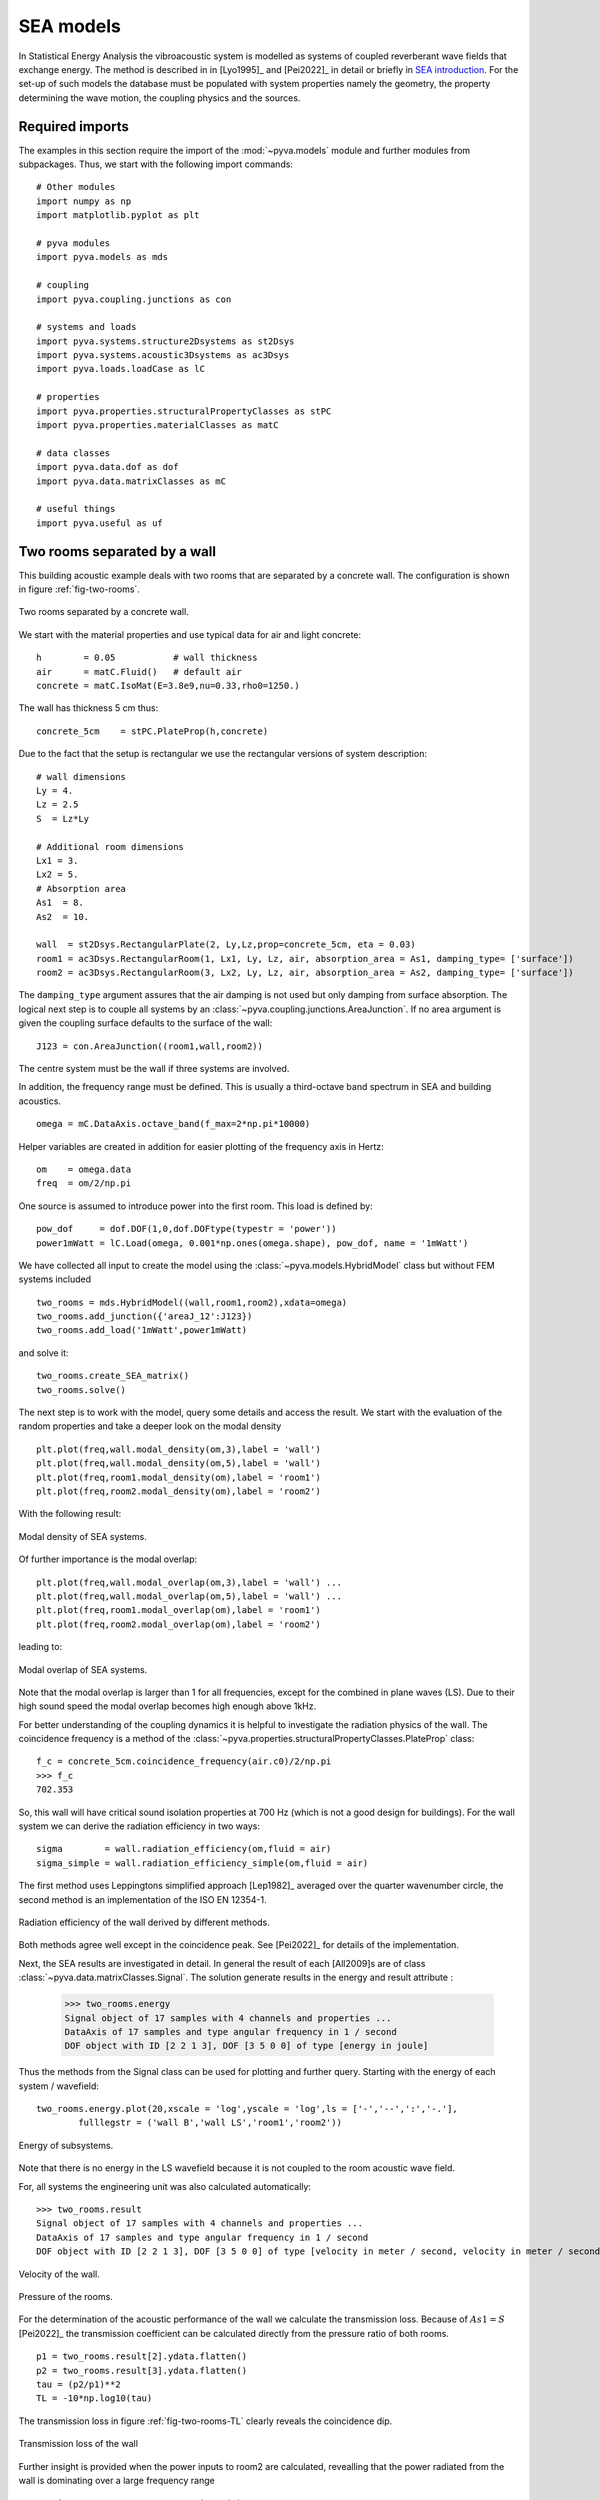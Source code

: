 SEA models
----------

In Statistical Energy Analysis the vibroacoustic system is modelled as systems of coupled reverberant wave fields 
that exchange energy. The method is described in in [Lyo1995]_ and [Pei2022]_ in detail or briefly in `SEA introduction <https://docpeiffer.com/statistical-energy-analysis-sea/>`_.
For the set-up of such models the database must be populated with system properties namely the geometry, the property determining
the wave motion, the coupling physics and the sources. 

Required imports
++++++++++++++++

The examples in this section require the import of the :mod:`~pyva.models` module and further modules from subpackages.
Thus, we start with the following import commands::

    # Other modules
    import numpy as np
    import matplotlib.pyplot as plt

    # pyva modules
    import pyva.models as mds

    # coupling
    import pyva.coupling.junctions as con

    # systems and loads
    import pyva.systems.structure2Dsystems as st2Dsys
    import pyva.systems.acoustic3Dsystems as ac3Dsys
    import pyva.loads.loadCase as lC
    
    # properties
    import pyva.properties.structuralPropertyClasses as stPC
    import pyva.properties.materialClasses as matC

    # data classes
    import pyva.data.dof as dof
    import pyva.data.matrixClasses as mC

    # useful things
    import pyva.useful as uf    


.. _sec-two-rooms:

Two rooms separated by a wall
+++++++++++++++++++++++++++++

This building acoustic example deals with two rooms that are separated by a concrete wall.
The configuration is shown in figure :ref:`fig-two-rooms`.  

.. _fig-two-rooms:
    
.. figure:: ./images/two_rooms.*
   :align: center
   :width: 80%
   
   Two rooms separated by a concrete wall.
   
We start with the material properties and use typical data for air and light concrete::

    h        = 0.05           # wall thickness
    air      = matC.Fluid()   # default air
    concrete = matC.IsoMat(E=3.8e9,nu=0.33,rho0=1250.)
    
The wall has thickness 5 cm thus::

    concrete_5cm    = stPC.PlateProp(h,concrete)
    
Due to the fact that the setup is rectangular we use the rectangular versions of system description::

    # wall dimensions
    Ly = 4.
    Lz = 2.5
    S  = Lz*Ly

    # Additional room dimensions
    Lx1 = 3.
    Lx2 = 5.
    # Absorption area
    As1  = 8.
    As2  = 10.
    
    wall  = st2Dsys.RectangularPlate(2, Ly,Lz,prop=concrete_5cm, eta = 0.03)
    room1 = ac3Dsys.RectangularRoom(1, Lx1, Ly, Lz, air, absorption_area = As1, damping_type= ['surface'])
    room2 = ac3Dsys.RectangularRoom(3, Lx2, Ly, Lz, air, absorption_area = As2, damping_type= ['surface'])

The ``damping_type`` argument assures that the air damping is not used but only damping from surface absorption.
The logical next step is to couple all systems by an :class:`~pyva.coupling.junctions.AreaJunction`. 
If no area argument is given the coupling surface defaults to the surface of the wall::

    J123 = con.AreaJunction((room1,wall,room2))
    
The centre system must be the wall if three systems are involved. 

In addition, the frequency range must be defined. This is usually a third-octave
band spectrum in SEA and building acoustics. ::

    omega = mC.DataAxis.octave_band(f_max=2*np.pi*10000)
    
Helper variables are created in addition for easier plotting of the frequency axis in Hertz::

    om    = omega.data
    freq  = om/2/np.pi 
    
One source is assumed to introduce power into the first room. 
This load is defined by::
    
    pow_dof     = dof.DOF(1,0,dof.DOFtype(typestr = 'power'))
    power1mWatt = lC.Load(omega, 0.001*np.ones(omega.shape), pow_dof, name = '1mWatt')
    
We have collected all input to create the model using the :class:`~pyva.models.HybridModel` class but without FEM systems included ::

    two_rooms = mds.HybridModel((wall,room1,room2),xdata=omega)
    two_rooms.add_junction({'areaJ_12':J123})
    two_rooms.add_load('1mWatt',power1mWatt)

and solve it::

    two_rooms.create_SEA_matrix()
    two_rooms.solve()
    
The next step is to work with the model, query some details and access the result.
We start with the evaluation of the random properties and take a deeper look on the modal density ::

    plt.plot(freq,wall.modal_density(om,3),label = 'wall')
    plt.plot(freq,wall.modal_density(om,5),label = 'wall')
    plt.plot(freq,room1.modal_density(om),label = 'room1')
    plt.plot(freq,room2.modal_density(om),label = 'room2')
    
With the following result:

.. _fig-two-rooms-modal-density:
    
.. figure:: ./images/two_rooms_modal_density.*
   :align: center
   :width: 70%
   
   Modal density of SEA systems.
   
Of further importance is the modal overlap::

    plt.plot(freq,wall.modal_overlap(om,3),label = 'wall') ...
    plt.plot(freq,wall.modal_overlap(om,5),label = 'wall') ...
    plt.plot(freq,room1.modal_overlap(om),label = 'room1')
    plt.plot(freq,room2.modal_overlap(om),label = 'room2')
    
leading to:

.. _fig-two-rooms-modal-overlap:
    
.. figure:: ./images/two_rooms_modal_overlap.*
   :align: center
   :width: 70%
   
   Modal overlap of SEA systems.

Note that the modal overlap is larger than 1 for all frequencies, except 
for the combined in plane waves (LS). Due to their high sound speed the 
modal overlap becomes high enough above 1kHz.

For better understanding of the coupling dynamics it is helpful to investigate the radiation 
physics of the wall. The coincidence frequency is a method of the 
:class:`~pyva.properties.structuralPropertyClasses.PlateProp` class::

    f_c = concrete_5cm.coincidence_frequency(air.c0)/2/np.pi
    >>> f_c
    702.353
    
So, this wall will have critical sound isolation properties at 700 Hz (which is not a good design for buildings).
For the wall system we can derive the radiation efficiency in two ways::

    sigma        = wall.radiation_efficiency(om,fluid = air)
    sigma_simple = wall.radiation_efficiency_simple(om,fluid = air)
    
The first method uses Leppingtons simplified approach [Lep1982]_ averaged over the quarter wavenumber circle,
the second method is an implementation of the ISO EN 12354-1.

.. _fig-two-rooms-radiation-efficieny:
    
.. figure:: ./images/two_rooms_radiation_efficiency.*
   :align: center
   :width: 70%
   
   Radiation efficiency of the wall derived by different methods.
   
Both methods agree well except in the coincidence peak. See [Pei2022]_ for details of the implementation.

Next, the SEA results are investigated in detail. In general the result of each [All2009]s are of class :class:`~pyva.data.matrixClasses.Signal`.
The solution generate results in the energy and result attribute :

    >>> two_rooms.energy
    Signal object of 17 samples with 4 channels and properties ...
    DataAxis of 17 samples and type angular frequency in 1 / second
    DOF object with ID [2 2 1 3], DOF [3 5 0 0] of type [energy in joule]    

Thus the methods from the Signal class can be used for plotting and further query.
Starting with the energy of each system / wavefield::

    two_rooms.energy.plot(20,xscale = 'log',yscale = 'log',ls = ['-','--',':','-.'],
            fulllegstr = ('wall B','wall LS','room1','room2'))

.. _fig-two-rooms-radiation-energy:
    
.. figure:: ./images/two_rooms_energy.*
   :align: center
   :width: 70%
   
   Energy of subsystems.

Note that there is no energy in the LS wavefield because it is not coupled to the room acoustic wave field. 

For, all systems the engineering unit was also calculated automatically::

    >>> two_rooms.result
    Signal object of 17 samples with 4 channels and properties ...
    DataAxis of 17 samples and type angular frequency in 1 / second
    DOF object with ID [2 2 1 3], DOF [3 5 0 0] of type [velocity in meter / second, velocity in meter / second, pressure in pascal, pressure in pascal]   
    
.. _fig-two-rooms-velocity:
    
.. figure:: ./images/two_rooms_velocity.*
   :align: center
   :width: 70%
   
   Velocity of the wall.

.. _fig-two-rooms-pressure:
    
.. figure:: ./images/two_rooms_pressure.*
   :align: center
   :width: 70%
   
   Pressure of the rooms.
   
For the determination of the acoustic performance of the wall we calculate the transmission loss.
Because of :math:`As1 = S` [Pei2022]_ the transmission coefficient can be calculated directly from the 
pressure ratio of both rooms. ::

    p1 = two_rooms.result[2].ydata.flatten()
    p2 = two_rooms.result[3].ydata.flatten()
    tau = (p2/p1)**2 
    TL = -10*np.log10(tau)
    
The transmission loss in figure :ref:`fig-two-rooms-TL` clearly reveals the coincidence dip.

.. _fig-two-rooms-TL:
    
.. figure:: ./images/two_rooms_TL.*
   :align: center
   :width: 70%
   
   Transmission loss of the wall
   
Further insight is provided when the power inputs to room2 are calculated, revealling
that the power radiated from the wall is dominating over a large frequency range ::

    pow_in_room1 = two_rooms.power_input(3)
 
.. _fig-two-rooms-power-in:
    
.. figure:: ./images/two_rooms_power_in.*
   :align: center
   :width: 70%
   
   Power input to room 2 
   
Two rooms with floor separated by a wall
++++++++++++++++++++++++++++++++++++++++

The first case is a pure airborne transmission case. 
A more realistic example is created by adding a floor to both rooms.

.. _fig-two-rooms-floor:
    
.. figure:: ./images/two_rooms_floor.*
   :align: center
   :width: 80%
   
   Two rooms separated by a concrete wall plus floor plates. 
   
The floor is supposed to have higher thickness than the wall ::

    concrete_17cm  = stPC.PlateProp(h_f,concrete)

and the floor subsystems have ``ID=4`` and ``5`` ::

    floor1 = st2Dsys.RectangularPlate(4, Lx1,Ly,prop=concrete_17cm, eta = 0.03)
    floor2 = st2Dsys.RectangularPlate(5, Lx2,Ly,prop=concrete_17cm, eta = 0.03)
    
Both floor are connected to the rooms by area junctions ::

    J14  = con.AreaJunction((room1,floor1))
    J35  = con.AreaJunction((room2,floor2))

The 'T'-connection of both floor plates and the wall is a :class:`~pyva.coupling.junctions.LineJunction` of length Ly ::

    J425 = con.LineJunction((floor1,wall,floor2),length = Ly, thetas = (0,90,180))
    
Instead of the power source in room1 a force excitation at floor1 is used ::

    force10Nrms = lC.Load(omega, 10*np.ones(omega.shape), dof.DOF(4,3,dof.DOFtype(typestr = 'force')), name = '10N')
    
The DOF instance determines the excitation at system ID=4 (floor1) and wave_DOF=3 (bending).
The model is created by ::

    omega = mC.DataAxis.octave_band(f_min=2*np.pi*50,f_max=2*np.pi*10000)

    two_rooms = mds.HybridModel((wall,room1,room2,floor1,floor2),xdata=omega)
    
with the junctions and load defined by ::

    two_rooms.add_junction({'areaJ_123':J123})
    two_rooms.add_junction({'areaJ_14':J14})
    two_rooms.add_junction({'areaJ_35':J35})
    two_rooms.add_junction({'lineJ_425':J425})

    two_rooms.add_load('10N',force10Nrms)# add force excitatio to wave_DOF 3 of system 4
    
The frequency starts at 50Hz for illustrating some typical checks in SEA [All2009].
Before, we solve the model we perform these typical checks. This time the modes in band of the plate systems are shown in 
the following figure:

.. _fig-two-rooms-floor-modes-in-band:
    
.. figure:: ./images/two_rooms_floor_modes_in_band.*
   :align: center
   :width: 70%
   
   Modes in band of plate subsystems.
   
One rule of thumb of SEA is, that a subsystem should have at least 5 modes in band. This is the case 
for all subsystems above 400 Hz. Results at lower frequencies should be considered as not very precise.
However, due to higher thickness of the floor the coincidence frequency is lower than for the wall ::

    f_cf = concrete_17cm.coincidence_frequency(air.c0)/2/np.pi
    >>> f_cf
    206.57440
    
So, the coincidence frequency is at 200 Hz and the floor plates will be good radiators for the 
full SEA frequency range. The radiation efficiency of both floor plates is shown in the following figure:

.. _fig-two-rooms-floor-radiation-efficiency:
    
.. figure:: ./images/two_rooms_floor_radiation_efficiency.*
   :align: center
   :width: 70%
   
   Radiation efficiency of floor plates.
   
The force excitation on floor 1 radiates acoustic power into all wave field. the line junction transfers
energy from the bending wave field into the in-plane (LS) wave field.

.. _fig-two-rooms-floor-energy:
    
.. figure:: ./images/two_rooms_floor_energy.*
   :align: center
   :width: 70%
   
Energy of subsystem wave field due to 10N rms excitation. When converted into the engineering results. 
the pressure and velocity results read as follows:

.. _fig-two-rooms-floor-pressure:
    
.. figure:: ./images/two_rooms_floor_pressure.*
   :align: center
   :width: 70%
 
   Pressure result of rooms. 
 
.. _fig-two-rooms-floor-velocity:
    
.. figure:: ./images/two_rooms_floor_velocity.*
   :align: center
   :width: 70% 
   
   Bending wave field velocity.
   
The pressure in room 1 shows  a coincidence peak at the floor coincidence. So the floor1 is the main
radiator for room 1. Room 2 has the coincidence peak at wall coincidence. 
In order to determine the dominant path we apply the :meth:`pyva.models.HybridModel.power_input` method::

    pow_in_room1.plot(32,yscale = 'log',xscale = 'log')
    pow_in_room2.plot(32,yscale = 'log',xscale = 'log')
    
The curves in figure :ref:`fig-two-rooms-floor-pow-in-room1` reveal that the main power input comes from the radiating
floor1 and wall that has received acoustic energy from the line junction. In figure :ref:`fig-two-rooms-floor-pow-in-room2`
the situation is different. Here, the wall bending wave is the main source of energy followed by the floor 2 wave.
Non resonant air transmission from room 1 contributes least.

.. _fig-two-rooms-floor-pow-in-room1:
    
.. figure:: ./images/two_rooms_floor_power_in1.*
   :align: center
   :width: 70% 
   
   Power input to room 1.
    
.. _fig-two-rooms-floor-pow-in-room2:
    
.. figure:: ./images/two_rooms_floor_power_in2.*
   :align: center
   :width: 70% 
   
   Power input to room 2.
   
.. _sec-box-cover:

Box cover of sound source
+++++++++++++++++++++++++

The next example shows an application of box structures for sound isolation. 
In addition it is an application of the :class:`~pyva.coupling.junction.SemiInfiniteFluid` class of the junctions module 
and it illustrates
the limit of text based model description. Due to the large number of junction and systems
even for such a simple box it becomes clear that for later complex model applications a GUI and 
a 3D representation of the models will be mandatory.

The set-up is shown in the following figure

.. _fig-SEA_box:
    
.. figure:: ./images/SEA_box.*
   :align: center
   :width: 50% 
   
   SEA model of box covering a power source
   
First, we define the frequency range and the box dimensions::

    # Frequency range
    omega = mC.DataAxis.octave_band(f_max=2*np.pi*10000)

    # Plate dimensions
    Lx = 1.2
    Ly = 1
    Lz = 1.1

    # Box dimensions
    V = Lx*Ly*Lz
    A = 2*(Lx*Ly+Ly*Lz+Lx*Lz)
    P = 4*(Lx+Ly+Lz)

    # Plates thickness
    t = 2.0E-3;

    # junction angle
    angle_R = (0.,90*np.pi/180)

and the materials and properties ::

    # Create materials
    steel = matC.IsoMat(E=210e9,nu=0.3,rho0=7800, eta = 0.0)
    air   = matC.Fluid() 

    # Create props
    steel2mm = stPC.PlateProp(t,steel)

Next step is the creation of the subsystems ::

    # Create plate subsystems
    plate1 = st2Dsys.RectangularPlate(1,Lx,Lz,prop = steel2mm)
    plate2 = st2Dsys.RectangularPlate(2,Ly,Lz,prop = steel2mm)
    plate3 = st2Dsys.RectangularPlate(3,Lx,Lz,prop = steel2mm)
    plate4 = st2Dsys.RectangularPlate(4,Ly,Lz,prop = steel2mm)
    plate5 = st2Dsys.RectangularPlate(5,Lx,Ly,prop = steel2mm)

    room     = ac3Dsys.Acoustic3DSystem(6, V , A, P, air)
    
The box is emerged in free space and requires semi infinite fluid (SIF) to allow free space radiation.
SIFs are created by a list of connected subsystems (where the connection can be resonant and non-resonant) 
and the fluid into which the radiation takes place. ::

    # create semi infinite fluids
    sif1 = jun.SemiInfiniteFluid((room,plate1), air)
    sif2 = jun.SemiInfiniteFluid((room,plate2), air)
    ...
    
All junctions are here created as dictionary from scratch. ::

    juncs =  { 'j61' : jun.AreaJunction((room,plate1)), 
               'j62' : jun.AreaJunction((room,plate2)),
               ...
               'j12' : jun.LineJunction((plate1,plate2), Lz, angle_R),
               'j23' : jun.LineJunction((plate2,plate3), Lz, angle_R),
                ... }
                
Not to forget the power source in the room (ID = 6) ::

    power1W = lC.Load(omega, np.ones(omega.shape), dof.DOF(6,0,dof.DOFtype(typestr = 'power')), name = '1Watt')
    
Finally we create the model and put things together ::

    #create SEA model
    box = mds.HybridModel((plate1,plate2,plate3,plate4,plate5,room),xdata=omega)

    #connect all
    box.add_junction(juncs)
    box.add_SIF({'sif1' : sif1, 
                 'sif2' : sif2, 
                 'sif3' : sif3, 
                 'sif4' : sif4, 
                 'sif5' : sif5})
                 
    box.add_load('1Watt',power1Watt) # add 1Watt per band 
    
and solve it ::

    box.create_SEA_matrix(sym = 1)
    box.solve()
    
The interesting feature here is how much of the power is removed from the source. With the 
:meth:`pyva.models.HybridModel.power_input` method, we get the power inputs into the SIFs ::

    sif1_in = box.power_input('sif1')
    sif2_in = box.power_input('sif2')
    sif3_in = box.power_input('sif3')
    sif4_in = box.power_input('sif4')
    sif5_in = box.power_input('sif5')

Plotting the result for example for SIF1 we see the non-resonant (ID=6) and resonant (ID=3) power radiation to the free 
space.  
  
.. _fig-SEA_box_pure_SIF_power_in:
    
.. figure:: ./images/box_pure_SIF_power_in.*
   :align: center
   :width: 70% 
   
   Input power to SIF1
   
All values are added by using the :meth:`~pyva.data.matrixClasses.Signal.sum` method of :class:`~pyva.data.matrixClasses.Signal` 
that add all those paths in one signal and adding all SIF contributions::

    sif_all = sif1_in.sum()+sif2_in.sum()+sif3_in.sum()+sif4_in.sum()+sif5_in.sum()
    
This leads to the total source level

.. _fig-SEA_box_pure_SIF_total:
    
.. figure:: ./images/box_pure_SIF_total.*
   :align: center
   :width: 70% 
   
   Total input power to all SIFs
   
Note that 1Watt corresponds to Lw=120 dB, so noise reduction is not perfect. 
    
Box cover with noise control treatment
++++++++++++++++++++++++++++++++++++++

Typical noise control strategy would start at the source. Let's say that this is not possible here, 
so the next step is first to bring absorption into the cavity and second to increase the isolation by an extra treatment.
The configuration from the last section a) and this one b) is shown in the following figure. 

   
.. _fig-SEA_box_configurations:
    
.. figure:: ./images/SEA_box_configurations.*
   :align: center
   :width: 50% 
   
   Pure and trimmed configuration
    
We create the additional materials and properties for the treatment ::

    import pyva.systems.infiniteLayers as iL

    # Fibre material
    rho_bulk = 0.98*1.20 + 30.
    fibre1 = matC.EquivalentFluid(porosity = 0.98, \
                                   flow_res = 25000.,\
                                   tortuosity = 1.02, \
                                   length_visc = 90.e-6, \
                                   length_therm = 180.e-6,\
                                   rho_bulk = rho_bulk , \
                                   rho0 = 1.208, \
                                   dynamic_viscosity = 1.81e-5 )

    # Thickness of fibre layer
    h1 = 0.05
    
From those properties, infinite layer are created ::

    fibre_5cm = iL.FluidLayer(h1,fibre1)
    heavy_1kg = iL.MassLayer(0.001, 1000)
    
The treatments are defined via the TMmodel class ::

    nct_mass     = mds.TMmodel((fibre_5cm,heavy_1kg)) 
    nct          = mds.TMmodel((fibre_5cm,)) 

As the absorption is always determined at the (left) layer interface, we must reverse the treatment for
the absorption determination ::

    nct_mass4abs = mds.TMmodel((heavy_1kg,fibre_5cm))

For the box cavity absorption we use the absorption_diffuse method ::

    # absorption due to trim
    alpha_nct      = nct.absorption_diffuse(om,in_fluid=air)
    alpha_nct_mass = nct_mass4abs.absorption_diffuse(om,in_fluid=air)

The ``abs_area`` is created from the specifically treated areas ::
    
    abs_area = alpha_nct*(Lx*Ly)+alpha_nct_mass*(A-Lx*Ly)
    # This is a signal those dof must be set to the area DOF
    abs_area.dof = area_dof 
    
The absorption area is not constant and therefore a Signal::

    abs_area.plot(1,xscale = 'log')
    
This leads to a figure that shows that at high frequencies the absorption at the floor plate area of 1.2m^2 is dominant. 

.. _fig-SEA_box_isolated_abs_area:
    
.. figure:: ./images/box_isolated_abs_area.*
   :align: center
   :width: 70% 
   
   Absorption area due to NCT
   
To make the NCT working we add it to the plate systems and the absorption area to the room ::

    # Create plate subsystems
    plate1 = st2Dsys.RectangularPlate(1,Lx,Lz,prop = steel2mm,trim=(nct_mass,'none'))
    plate2 ...

    room   = ac3Dsys.Acoustic3DSystem(6, V , A, P, air,\
                            absorption_area = abs_area ,\
                            damping_type= ['eta','surface'] )
                            
The value to the ``damping_type`` keyword parameter tells pyva that both damping effects are used.
This adds the absorption to the cavity and increases the isolation due to the mass-spring treatment leading
to a much higher isolation and lower sound power levels.

.. _fig-SEA_box_isolated:
    
.. figure:: ./images/box_isolated_SIF_total.*
   :align: center
   :width: 70% 
   
   Total input power to all SIFs for isolated box.

 
   

   
   

   

   

   

    

   





    


   
   
   
   




    
    

    




    
    


    
 






    



   

